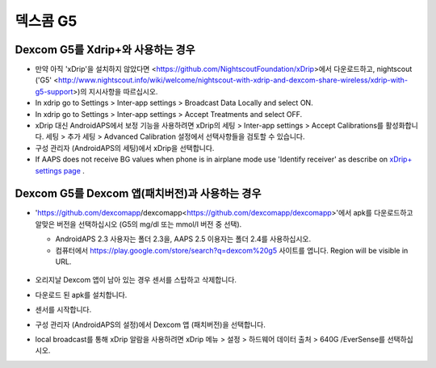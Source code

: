 덱스콤 G5
**************************************************
Dexcom G5를 Xdrip+와 사용하는 경우
==================================================
* 만약 아직 'xDrip'을 설치하지 않았다면 <https://github.com/NightscoutFoundation/xDrip>에서 다운로드하고, nightscout ('G5' <http://www.nightscout.info/wiki/welcome/nightscout-with-xdrip-and-dexcom-share-wireless/xdrip-with-g5-support>)의 지시사항을 따르십시오.
* In xdrip go to Settings > Inter-app settings > Broadcast Data Locally and select ON.
* In xdrip go to Settings > Inter-app settings > Accept Treatments and select OFF.
* xDrip 대신 AndroidAPS에서 보정 기능을 사용하려면 xDrip의 세팅 > Inter-app settings > Accept Calibrations를 활성화합니다.  세팅 > 추가 세팅 > Advanced Calibration 설정에서 선택사항들을 검토할 수 있습니다.
* 구성 관리자 (AndroidAPS의 세팅)에서 xDrip을 선택합니다.
* If AAPS does not receive BG values when phone is in airplane mode use 'Identify receiver' as describe on `xDrip+ settings page <../Configuration/xdrip.md>`_ .

Dexcom G5를 Dexcom 앱(패치버전)과 사용하는 경우
==================================================
* 'https://github.com/dexcomapp/dexcomapp<https://github.com/dexcomapp/dexcomapp>'에서 apk를 다운로드하고 알맞은 버전을 선택하십시오 (G5의 mg/dl 또는 mmol/l 버전 중 선택).

  * AndroidAPS 2.3 사용자는 폴더 2.3을, AAPS 2.5 이용자는 폴더 2.4를 사용하십시오.
  * 컴퓨터에서 https://play.google.com/store/search?q=dexcom%20g5 사이트를 엽니다. Region will be visible in URL.

   .. image:: ../images/DexcomG5regionURL.PNG
     :alt: Region in Dexcom G5 URL

* 오리지날 Dexcom 앱이 남아 있는 경우 센서를 스탑하고 삭제합니다.
* 다운로드 된 apk를 설치합니다.
* 센서를 시작합니다.
* 구성 관리자 (AndroidAPS의 설정)에서 Dexcom 앱 (패치버전)을 선택합니다.
* local broadcast를 통해 xDrip 알람을 사용하려면 xDrip 메뉴 > 설정 > 하드웨어 데이터 출처 > 640G /EverSense를 선택하십시오.
